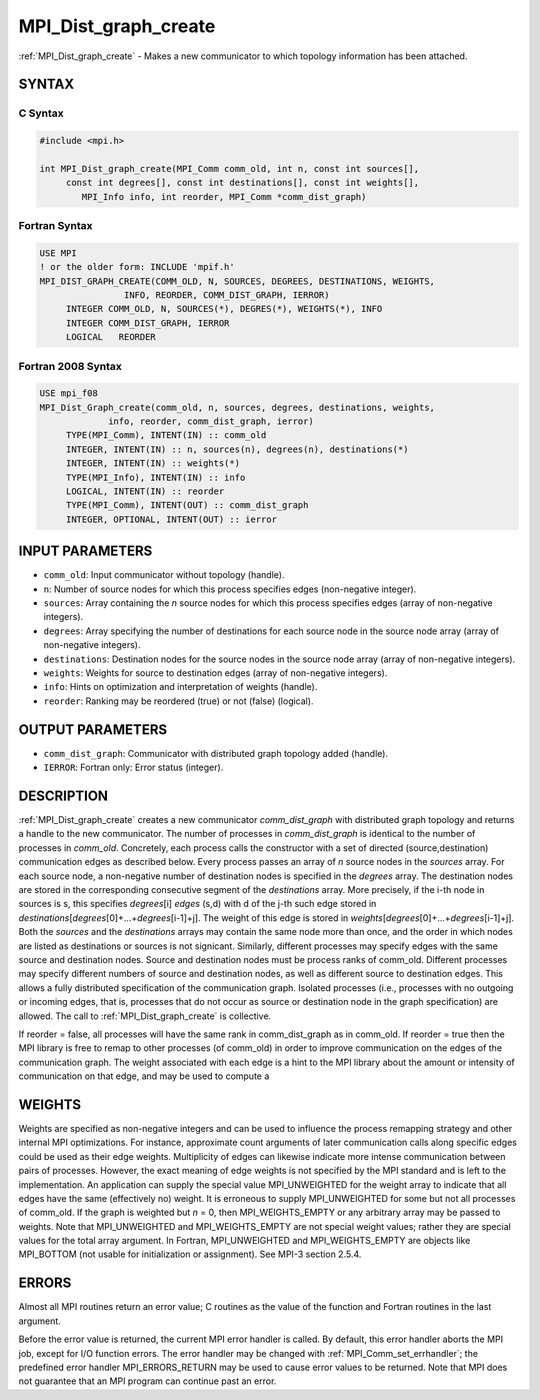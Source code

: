 .. _mpi_dist_graph_create:


MPI_Dist_graph_create
=====================

.. include_body

:ref:`MPI_Dist_graph_create` - Makes a new communicator to which topology
information has been attached.


SYNTAX
------


C Syntax
^^^^^^^^

.. code-block:: c

   #include <mpi.h>

   int MPI_Dist_graph_create(MPI_Comm comm_old, int n, const int sources[],
   	const int degrees[], const int destinations[], const int weights[],
           MPI_Info info, int reorder, MPI_Comm *comm_dist_graph)


Fortran Syntax
^^^^^^^^^^^^^^

.. code-block:: fortran

   USE MPI
   ! or the older form: INCLUDE 'mpif.h'
   MPI_DIST_GRAPH_CREATE(COMM_OLD, N, SOURCES, DEGREES, DESTINATIONS, WEIGHTS,
                   INFO, REORDER, COMM_DIST_GRAPH, IERROR)
   	INTEGER	COMM_OLD, N, SOURCES(*), DEGRES(*), WEIGHTS(*), INFO
   	INTEGER	COMM_DIST_GRAPH, IERROR
   	LOGICAL   REORDER


Fortran 2008 Syntax
^^^^^^^^^^^^^^^^^^^

.. code-block:: fortran

   USE mpi_f08
   MPI_Dist_Graph_create(comm_old, n, sources, degrees, destinations, weights,
   		info, reorder, comm_dist_graph, ierror)
   	TYPE(MPI_Comm), INTENT(IN) :: comm_old
   	INTEGER, INTENT(IN) :: n, sources(n), degrees(n), destinations(*)
   	INTEGER, INTENT(IN) :: weights(*)
   	TYPE(MPI_Info), INTENT(IN) :: info
   	LOGICAL, INTENT(IN) :: reorder
   	TYPE(MPI_Comm), INTENT(OUT) :: comm_dist_graph
   	INTEGER, OPTIONAL, INTENT(OUT) :: ierror


INPUT PARAMETERS
----------------
* ``comm_old``: Input communicator without topology (handle).
* ``n``: Number of source nodes for which this process specifies edges (non-negative integer).
* ``sources``: Array containing the *n* source nodes for which this process specifies edges (array of non-negative integers).
* ``degrees``: Array specifying the number of destinations for each source node in the source node array (array of non-negative integers).
* ``destinations``: Destination nodes for the source nodes in the source node array (array of non-negative integers).
* ``weights``: Weights for source to destination edges (array of non-negative integers).
* ``info``: Hints on optimization and interpretation of weights (handle).
* ``reorder``: Ranking may be reordered (true) or not (false) (logical).

OUTPUT PARAMETERS
-----------------
* ``comm_dist_graph``: Communicator with distributed graph topology added (handle).
* ``IERROR``: Fortran only: Error status (integer).

DESCRIPTION
-----------

:ref:`MPI_Dist_graph_create` creates a new communicator *comm_dist_graph* with
distributed graph topology and returns a handle to the new communicator.
The number of processes in *comm_dist_graph* is identical to the number
of processes in *comm_old*. Concretely, each process calls the
constructor with a set of directed (source,destination) communication
edges as described below. Every process passes an array of *n* source
nodes in the *sources* array. For each source node, a non-negative
number of destination nodes is specified in the *degrees* array. The
destination nodes are stored in the corresponding consecutive segment of
the *destinations* array. More precisely, if the i-th node in sources is
s, this specifies *degrees*\ [i] *edges* (s,d) with d of the j-th such
edge stored in
*destinations*\ [*degrees*\ [0]+...+\ *degrees*\ [i-1]+j]. The weight of
this edge is stored in
*weights*\ [*degrees*\ [0]+...+\ *degrees*\ [i-1]+j]. Both the *sources*
and the *destinations* arrays may contain the same node more than once,
and the order in which nodes are listed as destinations or sources is
not signicant. Similarly, different processes may specify edges with the
same source and destination nodes. Source and destination nodes must be
process ranks of comm_old. Different processes may specify different
numbers of source and destination nodes, as well as different source to
destination edges. This allows a fully distributed specification of the
communication graph. Isolated processes (i.e., processes with no
outgoing or incoming edges, that is, processes that do not occur as
source or destination node in the graph specification) are allowed. The
call to :ref:`MPI_Dist_graph_create` is collective.

If reorder = false, all processes will have the same rank in
comm_dist_graph as in comm_old. If reorder = true then the MPI library
is free to remap to other processes (of comm_old) in order to improve
communication on the edges of the communication graph. The weight
associated with each edge is a hint to the MPI library about the amount
or intensity of communication on that edge, and may be used to compute a


WEIGHTS
-------

Weights are specified as non-negative integers and can be used to
influence the process remapping strategy and other internal MPI
optimizations. For instance, approximate count arguments of later
communication calls along specific edges could be used as their edge
weights. Multiplicity of edges can likewise indicate more intense
communication between pairs of processes. However, the exact meaning of
edge weights is not specified by the MPI standard and is left to the
implementation. An application can supply the special value
MPI_UNWEIGHTED for the weight array to indicate that all edges have the
same (effectively no) weight. It is erroneous to supply MPI_UNWEIGHTED
for some but not all processes of comm_old. If the graph is weighted but
*n* = 0, then MPI_WEIGHTS_EMPTY or any arbitrary array may be passed to
weights. Note that MPI_UNWEIGHTED and MPI_WEIGHTS_EMPTY are not special
weight values; rather they are special values for the total array
argument. In Fortran, MPI_UNWEIGHTED and MPI_WEIGHTS_EMPTY are objects
like MPI_BOTTOM (not usable for initialization or assignment). See MPI-3
section 2.5.4.


ERRORS
------

Almost all MPI routines return an error value; C routines as the value
of the function and Fortran routines in the last argument.

Before the error value is returned, the current MPI error handler is
called. By default, this error handler aborts the MPI job, except for
I/O function errors. The error handler may be changed with
:ref:`MPI_Comm_set_errhandler`; the predefined error handler MPI_ERRORS_RETURN
may be used to cause error values to be returned. Note that MPI does not
guarantee that an MPI program can continue past an error.


.. seealso::
   :ref:`MPI_Dist_graph_create_adjacent` :ref:`MPI_Dist_graph_neighbors`
   :ref:`MPI_Dist_graph_neighbors_count`
